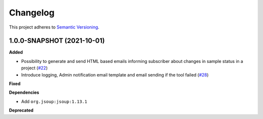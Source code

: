 ==========
Changelog
==========

This project adheres to `Semantic Versioning <https://semver.org/>`_.

1.0.0-SNAPSHOT (2021-10-01)
------------------

**Added**

* Possibility to generate and send HTML based emails informing subscriber about changes in sample status in a project (`#22 <https://github.com/qbicsoftware/sample-notificator-cli/pull/22>`_)

* Introduce logging, Admin notification email template and email sending if the tool failed (`#28 <https://github.com/qbicsoftware/sample-notificator-cli/pull/28>`_)

**Fixed**

**Dependencies**

* Add ``org.jsoup:jsoup:1.13.1``

**Deprecated**

